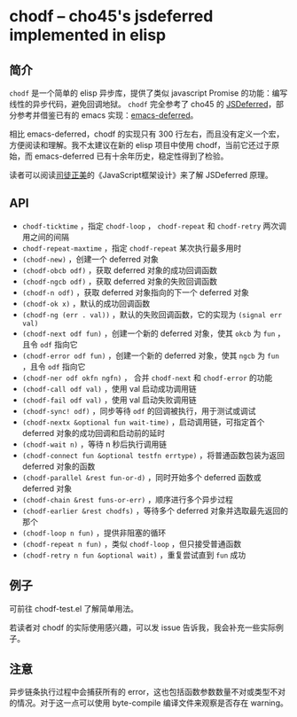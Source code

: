 * chodf -- cho45's jsdeferred implemented in elisp

** 简介

=chodf= 是一个简单的 elisp 异步库，提供了类似 javascript Promise 的功能：编写线性的异步代码，避免回调地狱。 =chodf= 完全参考了 cho45 的 [[https://github.com/cho45/jsdeferred][JSDeferred]]，部分参考并借鉴已有的 emacs 实现：[[https://github.com/kiwanami/emacs-deferred][emacs-deferred]]。

相比 emacs-deferred，chodf 的实现只有 300 行左右，而且没有定义一个宏，方便阅读和理解。我不太建议在新的 elisp 项目中使用 chodf，当前它还过于原始，而 emacs-deferred 已有十余年历史，稳定性得到了检验。

读者可以阅读[[https://github.com/RubyLouvre][司徒正美]]的《JavaScript框架设计》来了解 JSDeferred 原理。

** API

- =chodf-ticktime= ，指定 =chodf-loop= ， =chodf-repeat= 和 =chodf-retry= 两次调用之间的间隔
- =chodf-repeat-maxtime= ，指定 =chodf-repeat= 某次执行最多用时
- =(chodf-new)= ，创建一个 deferred 对象
- =(chodf-obcb odf)= ，获取 deferred 对象的成功回调函数
- =(chodf-ngcb odf)= ，获取 deferred 对象的失败回调函数
- =(chodf-n odf)= ，获取 deferred 对象指向的下一个 deferred 对象
- =(chodf-ok x)= ，默认的成功回调函数
- =(chodf-ng (err . val))= ，默认的失败回调函数，它的实现为 =(signal err val)=
- =(chodf-next odf fun)= ，创建一个新的 deferred 对象，使其 =okcb= 为 =fun= ，且令 =odf= 指向它
- =(chodf-error odf fun)= ，创建一个新的 deferred 对象，使其 =ngcb= 为 =fun= ，且令 =odf= 指向它
- =(chodf-ner odf okfn ngfn)= ， 合并 =chodf-next= 和 =chodf-error= 的功能
- =(chodf-call odf val)= ，使用 val 启动成功调用链
- =(chodf-fail odf val)= ，使用 val 启动失败调用链
- =(chodf-sync! odf)= ，同步等待 =odf= 的回调被执行，用于测试或调试
- =(chodf-nextx &optional fun wait-time)= ，启动调用链，可指定首个 deferred 对象的成功回调和启动前的延时
- =(chodf-wait n)= ，等待 n 秒后执行调用链
- =(chodf-connect fun &optional testfn errtype)= ，将普通函数包装为返回 deferred 对象的函数
- =(chodf-parallel &rest fun-or-d)= ，同时开始多个 deferred 函数或 deferred 对象
- =(chodf-chain &rest funs-or-err)= ，顺序进行多个异步过程
- =(chodf-earlier &rest chodfs)= ，等待多个 deferred 对象并选取最先返回的那个
- =(chodf-loop n fun)= ，提供非阻塞的循环
- =(chodf-repeat n fun)= ，类似 =chodf-loop= ，但只接受普通函数
- =(chodf-retry n fun &optional wait)= ，重复尝试直到 =fun= 成功

** 例子

可前往 chodf-test.el 了解简单用法。

若读者对 chodf 的实际使用感兴趣，可以发 issue 告诉我，我会补充一些实际例子。

** 注意

异步链条执行过程中会捕获所有的 error，这也包括函数参数数量不对或类型不对的情况。对于这一点可以使用 byte-compile 编译文件来观察是否存在 warning。
